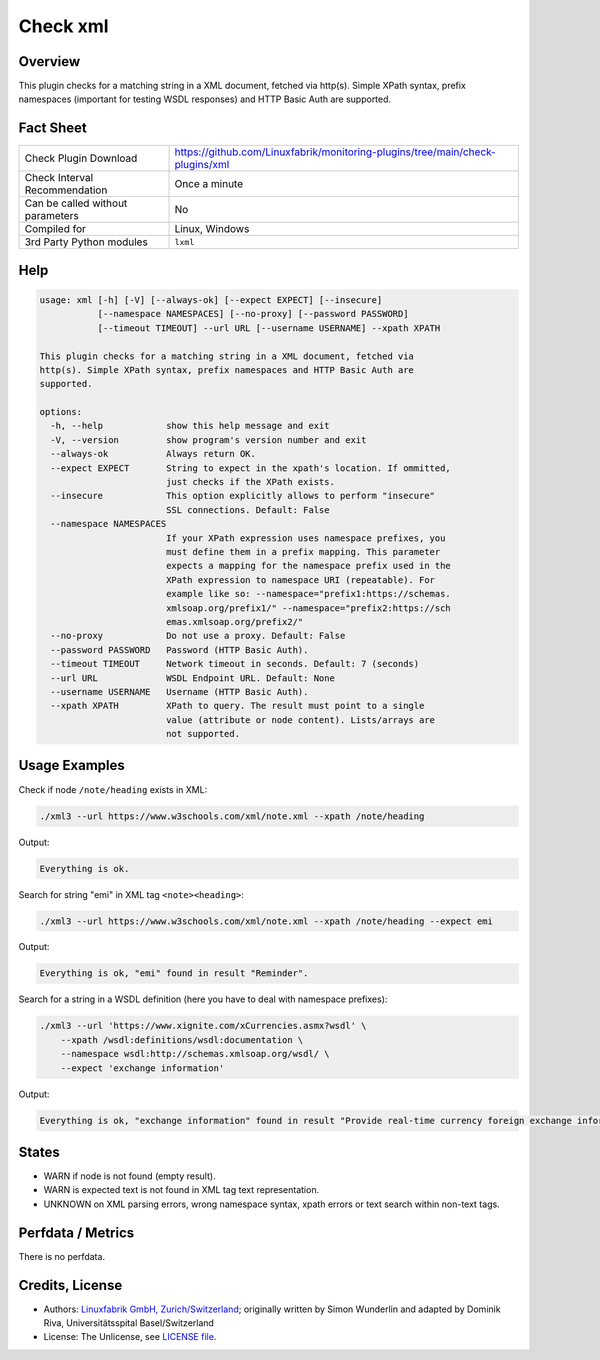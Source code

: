 Check xml
=========

Overview
--------

This plugin checks for a matching string in a XML document, fetched via http(s). Simple XPath syntax, prefix namespaces (important for testing WSDL responses) and HTTP Basic Auth are supported.


Fact Sheet
----------

.. csv-table::
    :widths: 30, 70

    "Check Plugin Download",                "https://github.com/Linuxfabrik/monitoring-plugins/tree/main/check-plugins/xml"
    "Check Interval Recommendation",        "Once a minute"
    "Can be called without parameters",     "No"
    "Compiled for",                         "Linux, Windows"
    "3rd Party Python modules",             "``lxml``"


Help
----

.. code-block:: text

    usage: xml [-h] [-V] [--always-ok] [--expect EXPECT] [--insecure]
               [--namespace NAMESPACES] [--no-proxy] [--password PASSWORD]
               [--timeout TIMEOUT] --url URL [--username USERNAME] --xpath XPATH

    This plugin checks for a matching string in a XML document, fetched via
    http(s). Simple XPath syntax, prefix namespaces and HTTP Basic Auth are
    supported.

    options:
      -h, --help            show this help message and exit
      -V, --version         show program's version number and exit
      --always-ok           Always return OK.
      --expect EXPECT       String to expect in the xpath's location. If ommitted,
                            just checks if the XPath exists.
      --insecure            This option explicitly allows to perform "insecure"
                            SSL connections. Default: False
      --namespace NAMESPACES
                            If your XPath expression uses namespace prefixes, you
                            must define them in a prefix mapping. This parameter
                            expects a mapping for the namespace prefix used in the
                            XPath expression to namespace URI (repeatable). For
                            example like so: --namespace="prefix1:https://schemas.
                            xmlsoap.org/prefix1/" --namespace="prefix2:https://sch
                            emas.xmlsoap.org/prefix2/"
      --no-proxy            Do not use a proxy. Default: False
      --password PASSWORD   Password (HTTP Basic Auth).
      --timeout TIMEOUT     Network timeout in seconds. Default: 7 (seconds)
      --url URL             WSDL Endpoint URL. Default: None
      --username USERNAME   Username (HTTP Basic Auth).
      --xpath XPATH         XPath to query. The result must point to a single
                            value (attribute or node content). Lists/arrays are
                            not supported.


Usage Examples
--------------

Check if node ``/note/heading`` exists in XML:

.. code-block:: bash

    ./xml3 --url https://www.w3schools.com/xml/note.xml --xpath /note/heading

Output:

.. code-block:: text

    Everything is ok.

Search for string "emi" in XML tag ``<note><heading>``:

.. code-block:: bash

    ./xml3 --url https://www.w3schools.com/xml/note.xml --xpath /note/heading --expect emi

Output:

.. code-block:: text

    Everything is ok, "emi" found in result "Reminder".

Search for a string in a WSDL definition (here you have to deal with namespace prefixes):

.. code-block:: bash

    ./xml3 --url 'https://www.xignite.com/xCurrencies.asmx?wsdl' \
        --xpath /wsdl:definitions/wsdl:documentation \
        --namespace wsdl:http://schemas.xmlsoap.org/wsdl/ \
        --expect 'exchange information'

Output:

.. code-block:: text

    Everything is ok, "exchange information" found in result "Provide real-time currency foreign exchange information and calculations.".


States
------

* WARN if node is not found (empty result).
* WARN is expected text is not found in XML tag text representation.
* UNKNOWN on XML parsing errors, wrong namespace syntax, xpath errors or text search within non-text tags.


Perfdata / Metrics
------------------

There is no perfdata.


Credits, License
----------------

* Authors: `Linuxfabrik GmbH, Zurich/Switzerland <https://www.linuxfabrik.ch>`_; originally written by Simon Wunderlin and adapted by Dominik Riva, Universitätsspital Basel/Switzerland
* License: The Unlicense, see `LICENSE file <https://unlicense.org/>`_.
